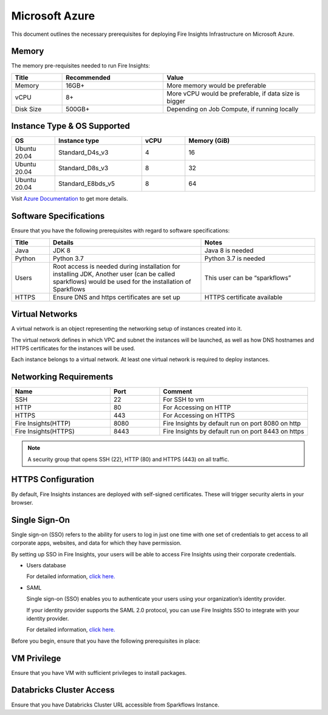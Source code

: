 Microsoft Azure
----
This document outlines the necessary prerequisites for deploying Fire Insights Infrastructure on Microsoft Azure.

Memory
++++

The memory pre-requisites needed to run Fire Insights:

.. list-table:: 
   :widths: 10 20 30
   :header-rows: 1

   * - Title
     - Recommended
     - Value
   * - Memory
     - 16GB+
     - More memory would be preferable
   * - vCPU
     - 8+
     - More vCPU would be preferable, if data size is bigger
   * - Disk Size
     - 500GB+
     - Depending on Job Compute, if running locally

Instance Type & OS Supported
++++

.. list-table:: 
   :widths: 10 20 10 30
   :header-rows: 1

   * - OS
     - Instance type
     - vCPU
     - Memory (GiB)	
   * - Ubuntu 20.04
     - Standard_D4s_v3
     - 4
     - 16
   * - Ubuntu 20.04
     - Standard_D8s_v3
     - 8
     - 32
   * - Ubuntu 20.04
     - Standard_E8bds_v5
     - 8
     - 64


Visit `Azure Documentation <https://learn.microsoft.com/en-us/azure/virtual-machines/fsv2-series>`_ to get more details.

Software Specifications
++++

Ensure that you have the following prerequisites with regard to software specifications:

.. list-table:: 
   :widths: 10 40 30
   :header-rows: 1

   * - Title
     - Details
     - Notes
   * - Java
     - JDK 8
     - Java 8 is needed
   * - Python
     - Python 3.7
     - Python 3.7 is needed
   * - Users
     - Root access is needed during installation for installing JDK, Another user (can be called sparkflows) would be used for the installation of Sparkflows
     - This user can be “sparkflows”
   * - HTTPS
     - Ensure DNS and https certificates are set up
     - HTTPS certificate available

Virtual Networks
++++

A virtual network is an object representing the networking setup of instances created into it.

The virtual network defines in which VPC and subnet the instances will be launched, as well as how DNS hostnames and HTTPS certificates for the instances will be used.

Each instance belongs to a virtual network. At least one virtual network is required to deploy instances.

Networking Requirements
++++

.. list-table:: 
   :widths: 20 10 30
   :header-rows: 1

   * - Name
     - Port
     - Comment
   * - SSH
     - 22
     - For SSH to vm
   * - HTTP
     - 80
     - For Accessing on HTTP
   * - HTTPS
     - 443
     - For Accessing on HTTPS
   * - Fire Insights(HTTP) 
     - 8080
     - Fire Insights by default run on port 8080 on http
   * - Fire Insights(HTTPS) 
     - 8443
     - Fire Insights by default run on port 8443 on https

.. note:: A security group that opens SSH (22), HTTP (80) and HTTPS (443) on all traffic.


HTTPS Configuration
++++

By default, Fire Insights instances are deployed with self-signed certificates. These will trigger security alerts in your browser.

Single Sign-On
++++

Single sign-on (SSO) refers to the ability for users to log in just one time with one set of credentials to get access to all corporate apps, websites, and data for which they have permission.

By setting up SSO in Fire Insights, your users will be able to access Fire Insights using their corporate credentials.

- Users database 

  For detailed information, `click here. <https://docs.sparkflows.io/en/latest/installation/authentication/database-authentication.html>`_

- SAML 

  Single sign-on (SSO) enables you to authenticate your users using your organization’s identity provider. 

  If your identity provider supports the SAML 2.0 protocol, you can use Fire Insights SSO to integrate with your identity provider.

  For detailed information, `click here. <https://docs.sparkflows.io/en/latest/installation/authentication/sso/index.html>`_

Before you begin, ensure that you have the following prerequisites in place:

VM Privilege
++++

Ensure that you have VM with sufficient privileges to install packages.


Databricks Cluster Access
++++

Ensure that you have Databricks Cluster URL accessible from Sparkflows Instance.
